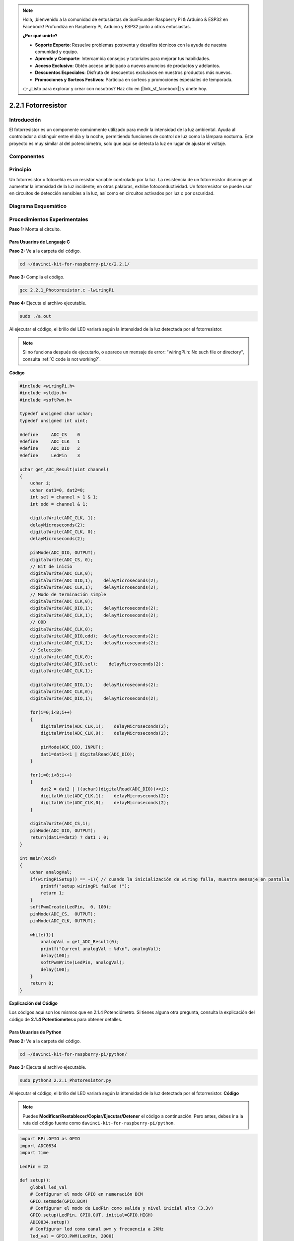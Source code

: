 .. note::

    Hola, ¡bienvenido a la comunidad de entusiastas de SunFounder Raspberry Pi & Arduino & ESP32 en Facebook! Profundiza en Raspberry Pi, Arduino y ESP32 junto a otros entusiastas.

    **¿Por qué unirte?**

    - **Soporte Experto**: Resuelve problemas postventa y desafíos técnicos con la ayuda de nuestra comunidad y equipo.
    - **Aprende y Comparte**: Intercambia consejos y tutoriales para mejorar tus habilidades.
    - **Acceso Exclusivo**: Obtén acceso anticipado a nuevos anuncios de productos y adelantos.
    - **Descuentos Especiales**: Disfruta de descuentos exclusivos en nuestros productos más nuevos.
    - **Promociones y Sorteos Festivos**: Participa en sorteos y promociones especiales de temporada.

    👉 ¿Listo para explorar y crear con nosotros? Haz clic en [|link_sf_facebook|] y únete hoy.

2.2.1 Fotorresistor
======================

Introducción
---------------

El fotorresistor es un componente comúnmente utilizado para medir la 
intensidad de la luz ambiental. Ayuda al controlador a distinguir entre 
el día y la noche, permitiendo funciones de control de luz como la lámpara 
nocturna. Este proyecto es muy similar al del potenciómetro, solo que aquí 
se detecta la luz en lugar de ajustar el voltaje.

Componentes
--------------

.. image:: img/list_2.2.1_photoresistor.png


Principio
-----------

Un fotorresistor o fotocelda es un resistor variable controlado por la luz. 
La resistencia de un fotorresistor disminuye al aumentar la intensidad de la 
luz incidente; en otras palabras, exhibe fotoconductividad. Un fotorresistor 
se puede usar en circuitos de detección sensibles a la luz, así como en circuitos 
activados por luz o por oscuridad.

.. image:: img/image196.png
    :width: 200
    :align: center


Diagrama Esquemático
------------------------

.. image:: img/image321.png


.. image:: img/image322.png


Procedimientos Experimentales
---------------------------------

**Paso 1:** Monta el circuito.

.. image:: img/image198.png
    :width: 800



Para Usuarios de Lenguaje C
^^^^^^^^^^^^^^^^^^^^^^^^^^^^^^

**Paso 2:** Ve a la carpeta del código.

.. raw:: html

   <run></run>

.. code-block::

    cd ~/davinci-kit-for-raspberry-pi/c/2.2.1/

**Paso 3:** Compila el código.

.. raw:: html

   <run></run>

.. code-block::

    gcc 2.2.1_Photoresistor.c -lwiringPi

**Paso 4:** Ejecuta el archivo ejecutable.

.. raw:: html

   <run></run>

.. code-block::

    sudo ./a.out

Al ejecutar el código, el brillo del LED variará según la intensidad de la luz 
detectada por el fotorresistor.


.. note::

    Si no funciona después de ejecutarlo, o aparece un mensaje de error: \"wiringPi.h: No such file or directory", consulta :ref:`C code is not working?`.



**Código**

.. code-block:: c

    #include <wiringPi.h>
    #include <stdio.h>
    #include <softPwm.h>

    typedef unsigned char uchar;
    typedef unsigned int uint;

    #define     ADC_CS    0
    #define     ADC_CLK   1
    #define     ADC_DIO   2
    #define     LedPin    3

    uchar get_ADC_Result(uint channel)
    {
        uchar i;
        uchar dat1=0, dat2=0;
        int sel = channel > 1 & 1;
        int odd = channel & 1;

        digitalWrite(ADC_CLK, 1);
        delayMicroseconds(2);
        digitalWrite(ADC_CLK, 0);
        delayMicroseconds(2);

        pinMode(ADC_DIO, OUTPUT);
        digitalWrite(ADC_CS, 0);
        // Bit de inicio
        digitalWrite(ADC_CLK,0);
        digitalWrite(ADC_DIO,1);    delayMicroseconds(2);
        digitalWrite(ADC_CLK,1);    delayMicroseconds(2);
        // Modo de terminación simple
        digitalWrite(ADC_CLK,0);
        digitalWrite(ADC_DIO,1);    delayMicroseconds(2);
        digitalWrite(ADC_CLK,1);    delayMicroseconds(2);
        // ODD
        digitalWrite(ADC_CLK,0);
        digitalWrite(ADC_DIO,odd);  delayMicroseconds(2);
        digitalWrite(ADC_CLK,1);    delayMicroseconds(2);
        // Selección
        digitalWrite(ADC_CLK,0);
        digitalWrite(ADC_DIO,sel);    delayMicroseconds(2);
        digitalWrite(ADC_CLK,1);

        digitalWrite(ADC_DIO,1);    delayMicroseconds(2);
        digitalWrite(ADC_CLK,0);
        digitalWrite(ADC_DIO,1);    delayMicroseconds(2);

        for(i=0;i<8;i++)
        {
            digitalWrite(ADC_CLK,1);    delayMicroseconds(2);
            digitalWrite(ADC_CLK,0);    delayMicroseconds(2);

            pinMode(ADC_DIO, INPUT);
            dat1=dat1<<1 | digitalRead(ADC_DIO);
        }

        for(i=0;i<8;i++)
        {
            dat2 = dat2 | ((uchar)(digitalRead(ADC_DIO))<<i);
            digitalWrite(ADC_CLK,1);    delayMicroseconds(2);
            digitalWrite(ADC_CLK,0);    delayMicroseconds(2);
        }

        digitalWrite(ADC_CS,1);
        pinMode(ADC_DIO, OUTPUT);
        return(dat1==dat2) ? dat1 : 0;
    }

    int main(void)
    {
        uchar analogVal;
        if(wiringPiSetup() == -1){ // cuando la inicialización de wiring falla, muestra mensaje en pantalla
            printf("setup wiringPi failed !");
            return 1;
        }
        softPwmCreate(LedPin,  0, 100);
        pinMode(ADC_CS,  OUTPUT);
        pinMode(ADC_CLK, OUTPUT);

        while(1){
            analogVal = get_ADC_Result(0);
            printf("Current analogVal : %d\n", analogVal);
            delay(100);
            softPwmWrite(LedPin, analogVal);
            delay(100);
        }
        return 0;
    }

**Explicación del Código**

Los códigos aquí son los mismos que en 2.1.4 Potenciómetro. Si tienes alguna 
otra pregunta, consulta la explicación del código de **2.1.4 Potentiometer.c** 
para obtener detalles.

Para Usuarios de Python
^^^^^^^^^^^^^^^^^^^^^^^^^

**Paso 2:** Ve a la carpeta del código.

.. raw:: html

   <run></run>

.. code-block::

    cd ~/davinci-kit-for-raspberry-pi/python/

**Paso 3:** Ejecuta el archivo ejecutable.

.. raw:: html

   <run></run>

.. code-block::

    sudo python3 2.2.1_Photoresistor.py

Al ejecutar el código, el brillo del LED variará según la intensidad de la 
luz detectada por el fotorresistor.
**Código**

.. note::

    Puedes **Modificar/Restablecer/Copiar/Ejecutar/Detener** el código a continuación. Pero antes, debes ir a la ruta del código fuente como ``davinci-kit-for-raspberry-pi/python``.

.. raw:: html

    <run></run>

.. code-block:: python

    import RPi.GPIO as GPIO
    import ADC0834
    import time

    LedPin = 22

    def setup():
        global led_val
        # Configurar el modo GPIO en numeración BCM
        GPIO.setmode(GPIO.BCM)
        # Configurar el modo de LedPin como salida y nivel inicial alto (3.3v)
        GPIO.setup(LedPin, GPIO.OUT, initial=GPIO.HIGH)
        ADC0834.setup()
        # Configurar led como canal pwm y frecuencia a 2KHz
        led_val = GPIO.PWM(LedPin, 2000)

        # Iniciar con valor 0
        led_val.start(0)

    def destroy():
        # Detener todos los canales pwm
        led_val.stop()
        # Liberar recursos
        GPIO.cleanup()

    def loop():
        while True:
            analogVal = ADC0834.getResult()
            print ('analog value = %d' % analogVal)
            led_val.ChangeDutyCycle(analogVal*100/255)
            time.sleep(0.2)

    if __name__ == '__main__':
        setup()
        try:
            loop()
        except KeyboardInterrupt: # Cuando se presiona 'Ctrl+C', se ejecutará destroy()
            destroy()

**Explicación del Código**

.. code-block:: python

    def loop():
        while True:
            analogVal = ADC0834.getResult()
            print ('analog value = %d' % analogVal)
            led_val.ChangeDutyCycle(analogVal*100/255)
            time.sleep(0.2)

Lee el valor analógico de CH0 de ADC0834. Por defecto, la función getResult() 
se usa para leer el valor de CH0, así que si deseas leer otros canales, debes 
ingresar 1, 2 o 3 en el parámetro de la función getResult(). Luego, imprime el 
valor con la función print. Dado que el elemento variable es el ciclo de trabajo 
de LedPin, se utiliza la fórmula de cálculo analogVal*100/255 para convertir 
analogVal en porcentaje. Finalmente, se llama a ChangeDutyCycle() para escribir 
el porcentaje en LedPin.

Imagen del Fenómeno
------------------------

.. image:: img/image199.jpeg
